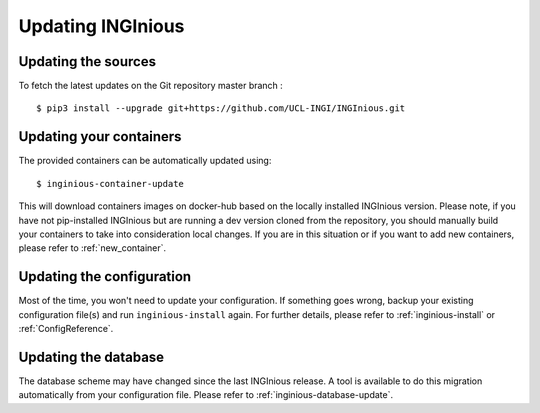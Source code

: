 Updating INGInious
==================

Updating the sources
--------------------

To fetch the latest updates on the Git repository master branch :
::

   $ pip3 install --upgrade git+https://github.com/UCL-INGI/INGInious.git

Updating your containers
------------------------

The provided containers can be automatically updated using:
::

    $ inginious-container-update

This will download containers images on docker-hub based on the locally installed INGInious version.
Please note, if you have not pip-installed INGInious but are running a dev version cloned from the repository,
you should manually build your containers to take into consideration local changes.
If you are in this situation or if you want to add new containers, please refer to :ref:`new_container`.

Updating the configuration
--------------------------

Most of the time, you won't need to update your configuration. If something goes wrong, backup your existing
configuration file(s) and run ``inginious-install`` again. For further details, please refer to :ref:`inginious-install`
or :ref:`ConfigReference`.

Updating the database
---------------------

The database scheme may have changed since the last INGInious release. A tool is available to do this migration
automatically from your configuration file. Please refer to :ref:`inginious-database-update`.
